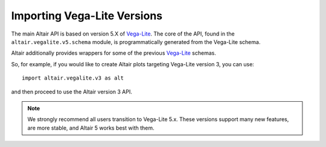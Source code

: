 .. _importing:

Importing Vega-Lite Versions
===================================

The main Altair API is based on version 5.X of `Vega-Lite`_. The core of the API,
found in the ``altair.vegalite.v5.schema`` module, is programmatically generated
from the Vega-Lite schema.

Altair additionally provides wrappers for some of the previous `Vega-Lite`_ schemas.

So, for example, if you would like to create Altair plots targeting Vega-Lite
version 3, you can use::

    import altair.vegalite.v3 as alt

and then proceed to use the Altair version 3 API.

.. note::

  We strongly recommend all users transition to Vega-Lite 5.x.
  These versions support many new features, are more stable, and Altair 5
  works best with them.

.. _Vega-Lite: http://vega.github.io/vega-lite/
